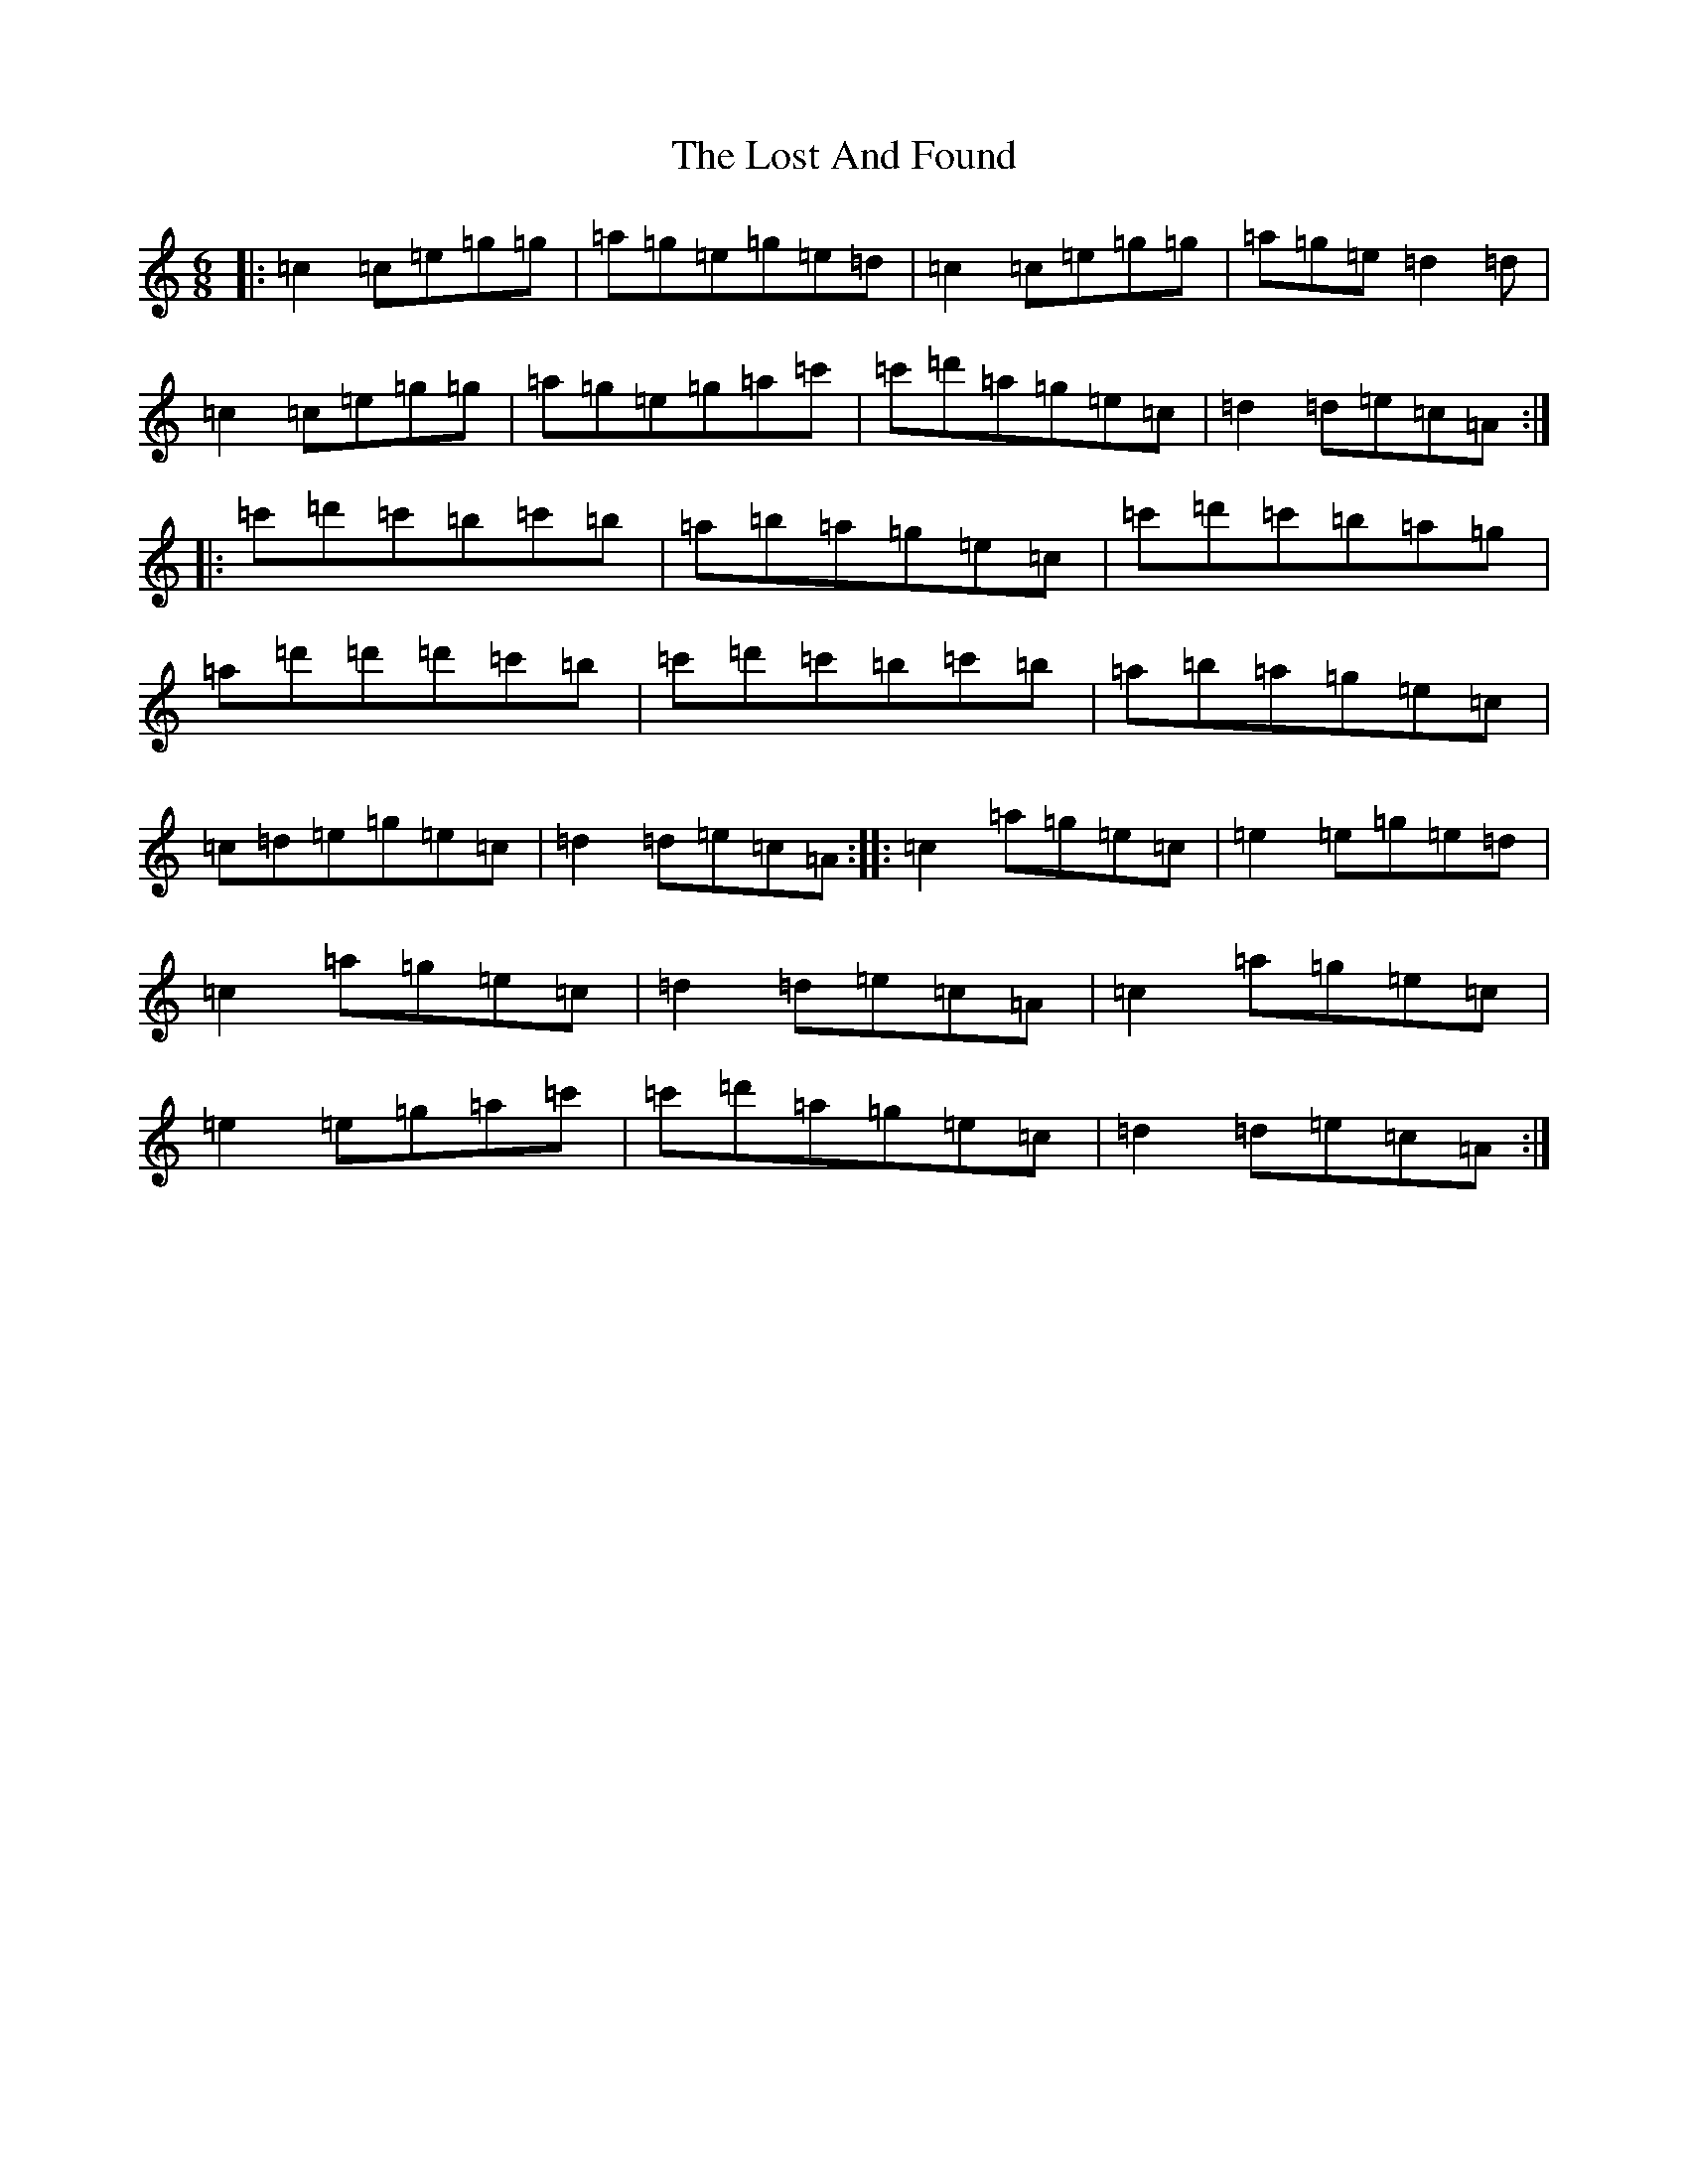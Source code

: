 X: 10153
T: Lost And Found, The
S: https://thesession.org/tunes/1160#setting14426
Z: G Major
R: jig
M: 6/8
L: 1/8
K: C Major
|:=c2=c=e=g=g|=a=g=e=g=e=d|=c2=c=e=g=g|=a=g=e=d2=d|=c2=c=e=g=g|=a=g=e=g=a=c'|=c'=d'=a=g=e=c|=d2=d=e=c=A:||:=c'=d'=c'=b=c'=b|=a=b=a=g=e=c|=c'=d'=c'=b=a=g|=a=d'=d'=d'=c'=b|=c'=d'=c'=b=c'=b|=a=b=a=g=e=c|=c=d=e=g=e=c|=d2=d=e=c=A:||:=c2=a=g=e=c|=e2=e=g=e=d|=c2=a=g=e=c|=d2=d=e=c=A|=c2=a=g=e=c|=e2=e=g=a=c'|=c'=d'=a=g=e=c|=d2=d=e=c=A:|